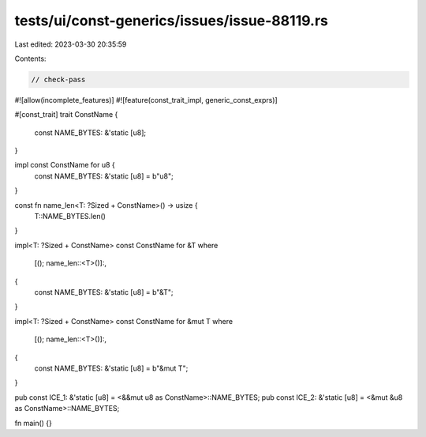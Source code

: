 tests/ui/const-generics/issues/issue-88119.rs
=============================================

Last edited: 2023-03-30 20:35:59

Contents:

.. code-block:: rs

    // check-pass

#![allow(incomplete_features)]
#![feature(const_trait_impl, generic_const_exprs)]

#[const_trait]
trait ConstName {
    const NAME_BYTES: &'static [u8];
}

impl const ConstName for u8 {
    const NAME_BYTES: &'static [u8] = b"u8";
}

const fn name_len<T: ?Sized + ConstName>() -> usize {
    T::NAME_BYTES.len()
}

impl<T: ?Sized + ConstName> const ConstName for &T
where
    [(); name_len::<T>()]:,
{
    const NAME_BYTES: &'static [u8] = b"&T";
}

impl<T: ?Sized + ConstName> const ConstName for &mut T
where
    [(); name_len::<T>()]:,
{
    const NAME_BYTES: &'static [u8] = b"&mut T";
}

pub const ICE_1: &'static [u8] = <&&mut u8 as ConstName>::NAME_BYTES;
pub const ICE_2: &'static [u8] = <&mut &u8 as ConstName>::NAME_BYTES;

fn main() {}


